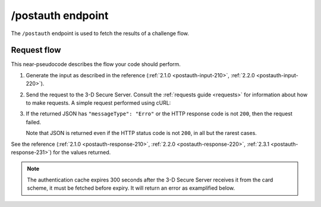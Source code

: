 .. _postauth-usage:

##################
/postauth endpoint
##################

The ``/postauth`` endpoint is used to fetch the results of a challenge flow.

************
Request flow
************

This near-pseudocode describes the flow your code should perform.

1. Generate the input as described in the reference (:ref:`2.1.0
   <postauth-input-210>`, :ref:`2.2.0 <postauth-input-220>`).

   .. code-block:: json
      :caption: Example /postauth input body

      {
        "threeDSServerTransID": "51d84cdf-73d9-4610-8b4c-7c6395fee0f0"
      }


2. Send the request to the 3-D Secure Server. Consult the :ref:`requests guide
   <requests>` for information about how to make requests.
   A simple request performed using cURL:

   .. code-block:: bash
       :caption: /postauth request example using cURL

       APIKEY=********-****-****-****-************
       curl -H "APIKey: $APIKEY" \
            -H 'Content-Type: application/json; charset=utf-8' \
            -d @input.json \
               https://service.sandbox.3dsecure.io/postauth

3. If the returned JSON has ``"messageType": "Erro"`` or the HTTP response code
   is not ``200``, then the request failed.

   Note that JSON is returned even if the HTTP status code is not ``200``, in
   all but the rarest cases.

See the reference (:ref:`2.1.0 <postauth-response-210>`, :ref:`2.2.0
<postauth-response-220>`, :ref:`2.3.1 <postauth-response-231>`) for the values returned.

.. note::
  The authentication cache expires 300 seconds after the 3-D Secure Server
  receives it from the card scheme, it must be fetched before expiry. It will
  return an error as examplified below.

  .. code-block:: json
     :caption: Authentication response after timeout.

     {
       "errorCode": "203",
       "errorComponent": "S",
       "errorDescription": "Unknown threeDSServerTransID",
       "errorDetail": "Unknown threeDSServerTransID",
       "messageType": "Erro",
       "messageVersion": "2.2.0",
       "threeDSServerTransID": "33eaca9c-5aff-41d9-ad75-a2cde347be2a"
     }
